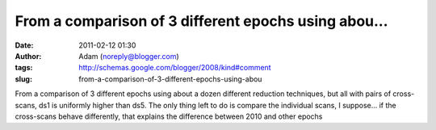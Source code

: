 From a comparison of 3 different epochs using abou...
#####################################################
:date: 2011-02-12 01:30
:author: Adam (noreply@blogger.com)
:tags: http://schemas.google.com/blogger/2008/kind#comment
:slug: from-a-comparison-of-3-different-epochs-using-abou

From a comparison of 3 different epochs using about a dozen different
reduction techniques, but all with pairs of cross-scans, ds1 is
uniformly higher than ds5.
The only thing left to do is compare the individual scans, I suppose...
if the cross-scans behave differently, that explains the difference
between 2010 and other epochs
